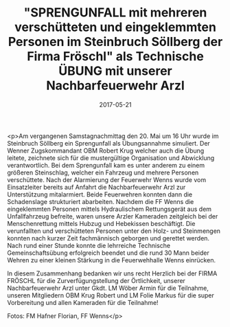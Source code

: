 #+TITLE: "SPRENGUNFALL mit mehreren verschütteten und eingeklemmten Personen im Steinbruch Söllberg der Firma Fröschl" als Technische ÜBUNG mit unserer Nachbarfeuerwehr Arzl
#+DATE: 2017-05-21
#+FACEBOOK_URL: https://facebook.com/ffwenns/posts/1552517911489995

<p>Am vergangenen Samstagnachmittag den 20. Mai um 16 Uhr wurde im Steinbruch Söllberg ein Sprengunfall als Übungsannahme simuliert. Der Wenner Zugskommandant OBM Robert Krug welcher auch die Übung leitete, zeichnete sich für die mustergültige Organisation und Abwicklung verantwortlich. Bei dem Sprengunfall kam es unter anderem zu einem größeren Steinschlag, welcher ein Fahrzeug und mehrere Personen verschüttete. Nach der Alarmierung der Feuerwehr Wenns wurde vom Einsatzleiter bereits auf Anfahrt die Nachbarfeuerwehr Arzl zur Unterstützung mitalarmiert. Beide Feuerwehren konnten dann die Schadenslage strukturiert abarbeiten. Nachdem die FF Wenns die eingeklemmten Personen mittels Hydraulischem Rettungsgerät aus dem Unfallfahrzeug befreite, waren unsere Arzler Kameraden zeitgleich bei der Menschenrettung mittels Hubzug und Hebekissen beschäftigt. Die verunfallten und verschütteten Personen unter den Holz- und Steinmengen konnten nach kurzer Zeit fachmännisch geborgen und gerettet werden. Nach rund einer Stunde konnte die lehrreiche Technische Gemeinschaftsübung erfolgreich beendet und die rund 30 Mann beider Wehren zu einer kleinen Stärkung in die Feuerwehhalle Wenns einrücken.

In diesem Zusammenhang bedanken wir uns recht Herzlich bei der FIRMA FRÖSCHL für die Zurverfügungstellung der Örtlichkeit, unserer Nachbarfeuerwehr Arzl unter Gkdt. LM Wöber Armin für die Teilnahme, unseren Mitgliedern OBM Krug Robert und LM Folie Markus für die super Vorbereitung und allen Kameraden für die Teilnahme!

Fotos: FM Hafner Florian, FF Wenns</p>
